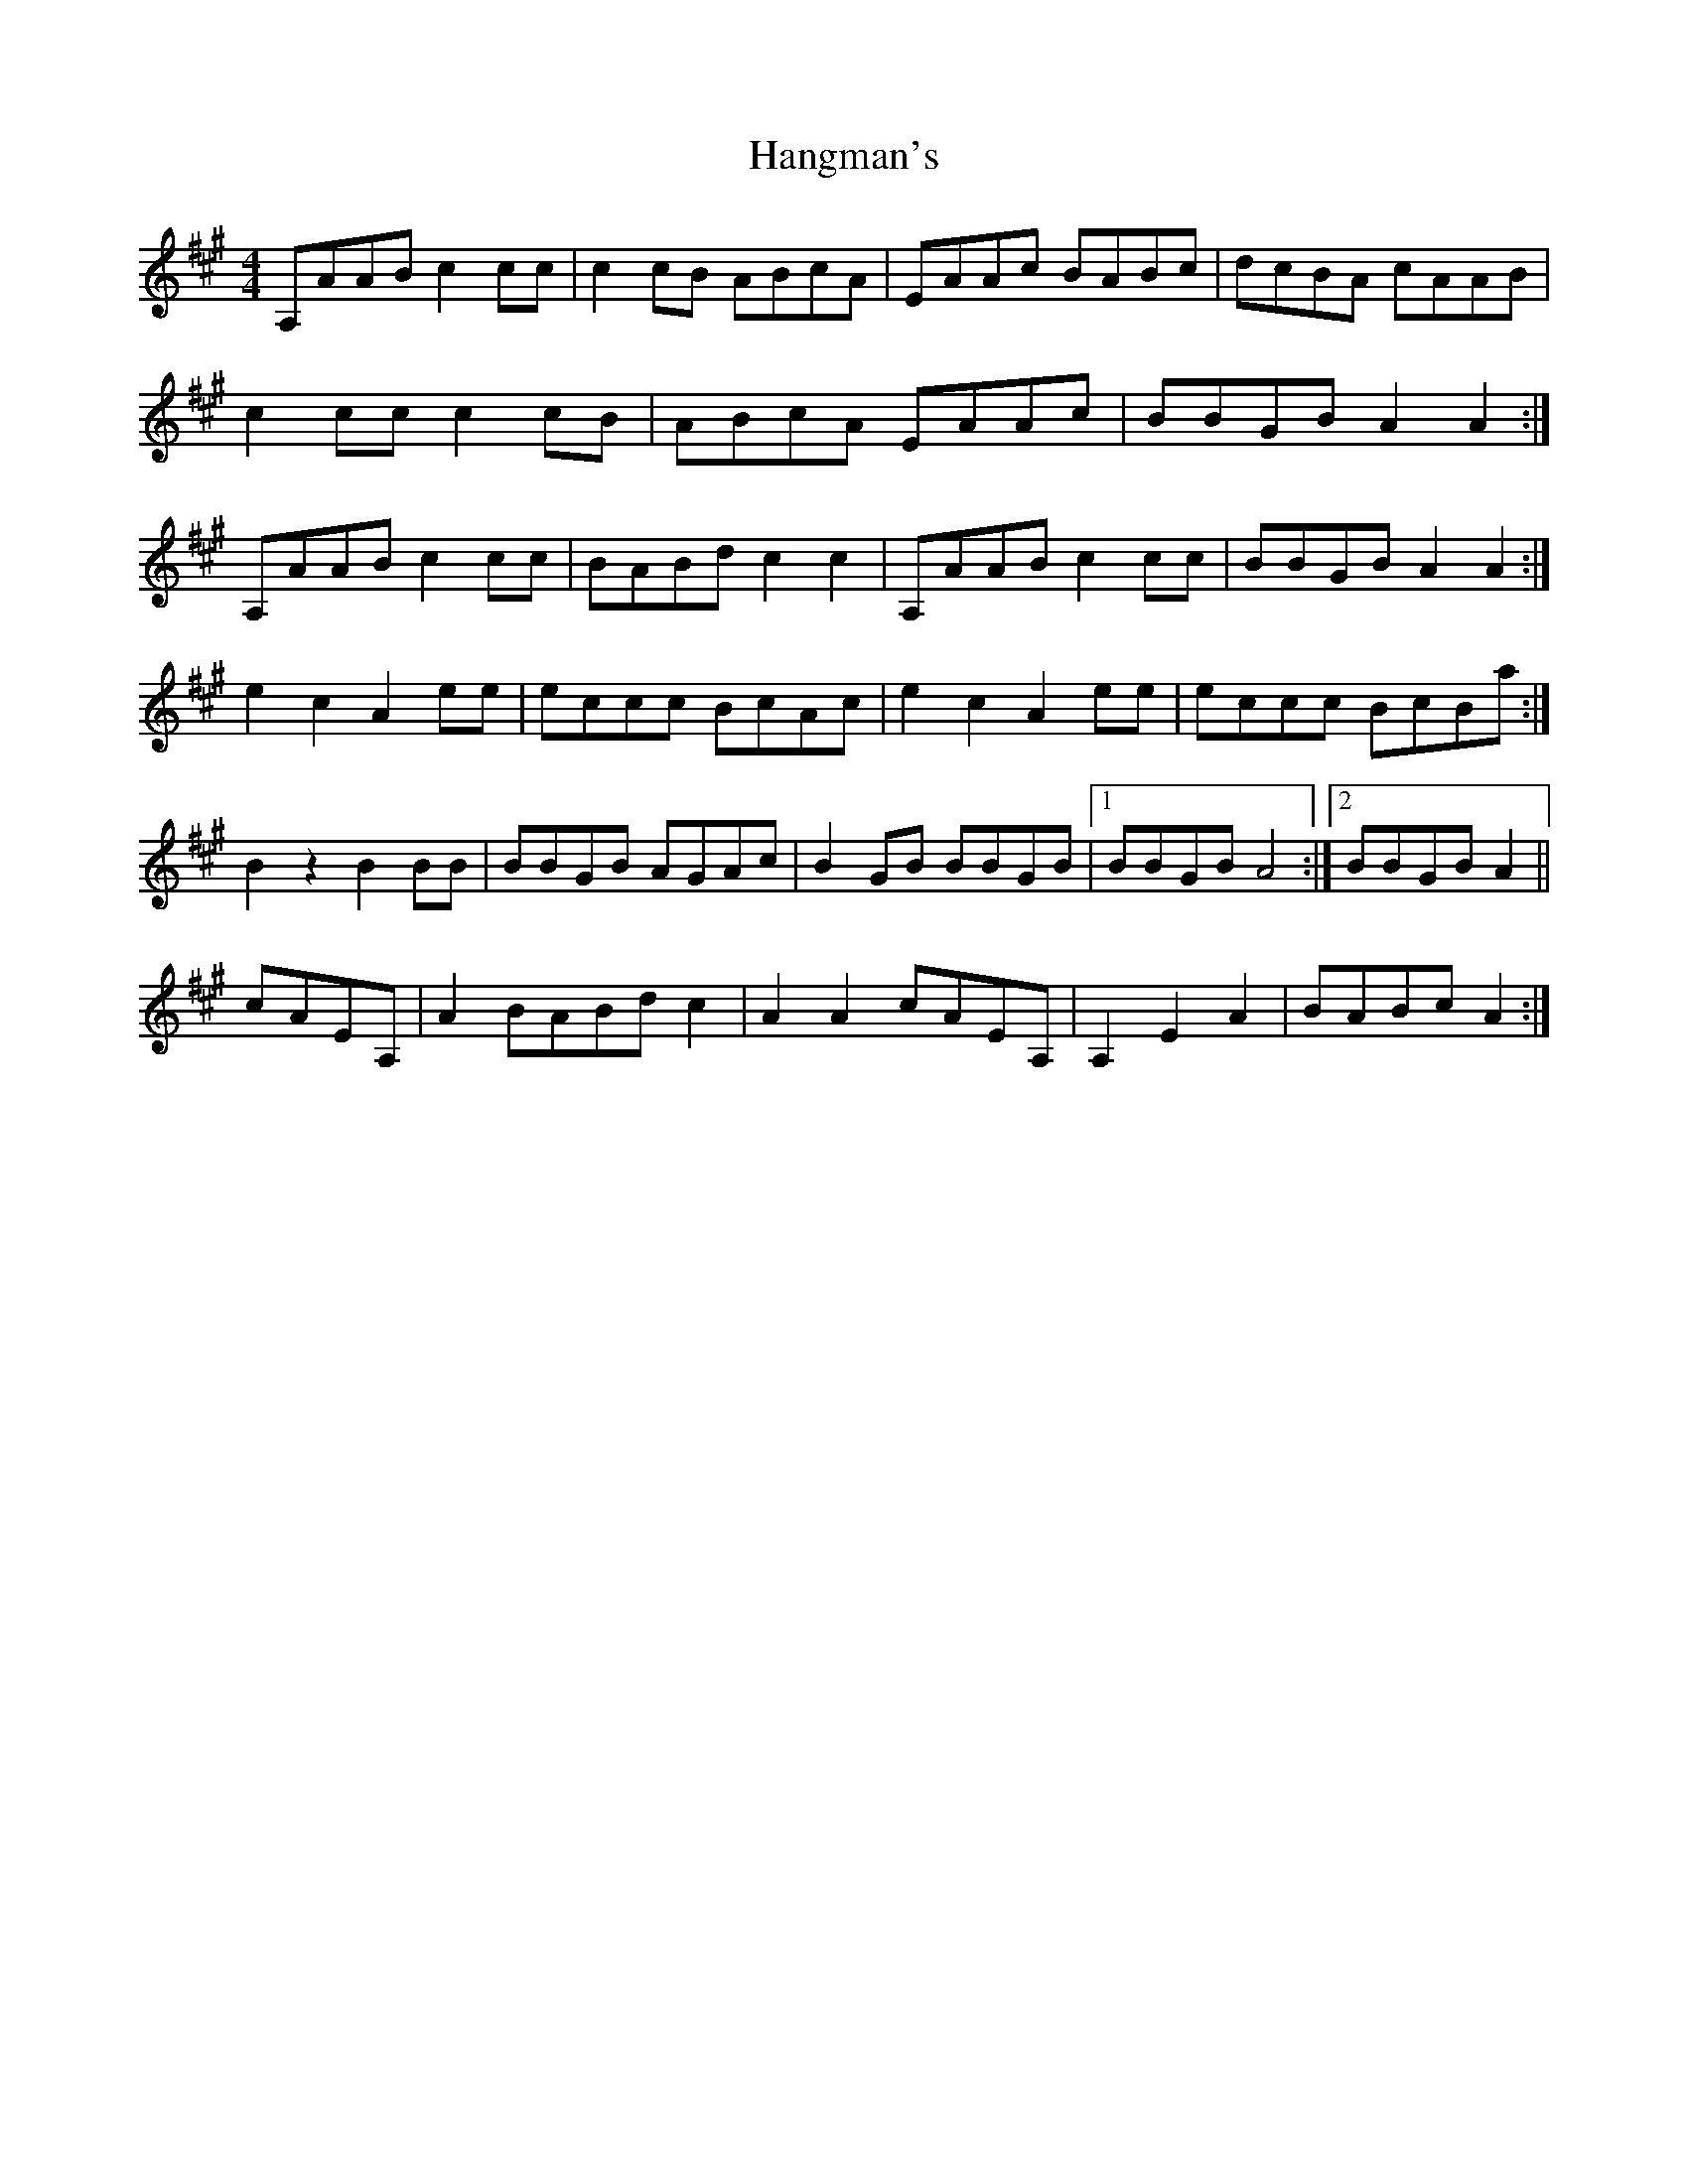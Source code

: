 X: 16627
T: Hangman's
R: reel
M: 4/4
K: Amajor
A,AAB c2 cc|c2 cB ABcA|EAAc BABc|dcBA cAAB|
c2 cc c2 cB|ABcA EAAc|BBGB A2 A2:|
A,AAB c2 cc|BABd c2 c2|A,AAB c2 cc|BBGB A2 A2:|
e2 c2 A2 ee|eccc BcAc|e2 c2 A2 ee|eccc BcBa:|
B2 z2 B2 BB|BBGB AGAc|B2 GB BBGB|1 BBGB A4:|2 BBGB A2||
cAEA,|A2 BABd c2|A2 A2 cAEA,|A,2 E2 A2|BABc A2:|

